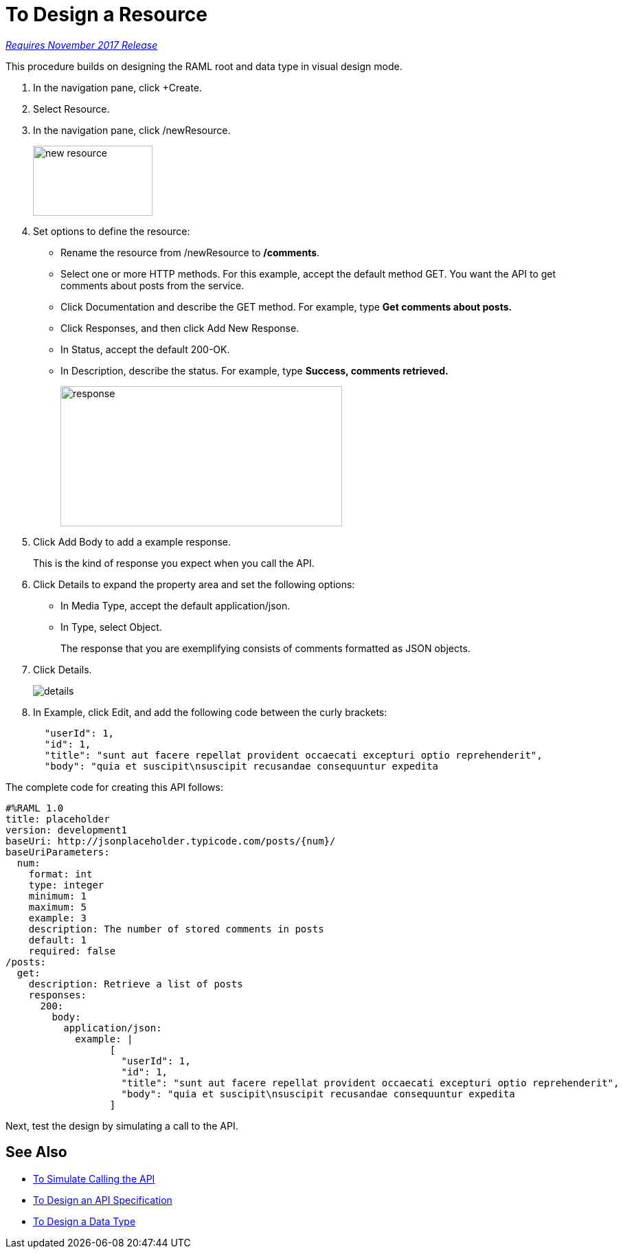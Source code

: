 = To Design a Resource

link:/getting-started/api-lifecycle-overview#which-version[_Requires November 2017 Release_]

This procedure builds on designing the RAML root and data type in visual design mode.

. In the navigation pane, click +Create.
. Select Resource.
. In the navigation pane, click /newResource.
+
image::new-resource.png[height=102,width=174]
+
. Set options to define the resource:
+
* Rename the resource from /newResource to */comments*.
* Select one or more HTTP methods. For this example, accept the default method GET. You want the API to get comments about posts from the service.
* Click Documentation and describe the GET method. For example, type *Get comments about posts.*
* Click Responses, and then click Add New Response.
+
* In Status, accept the default 200-OK.
* In Description, describe the status. For example, type *Success, comments retrieved.*
+
image::response.png[height=204,width=410]
+
. Click Add Body to add a example response. 
+
This is the kind of response you expect when you call the API.
+
. Click Details to expand the property area and set the following options:
+
* In Media Type, accept the default application/json.
* In Type, select Object. 
+
The response that you are exemplifying consists of comments formatted as JSON objects.
. Click Details.
+
image::details.png[]
+
. In Example, click Edit, and add the following code between the curly brackets:
+
----
  "userId": 1,
  "id": 1,
  "title": "sunt aut facere repellat provident occaecati excepturi optio reprehenderit",
  "body": "quia et suscipit\nsuscipit recusandae consequuntur expedita
----

The complete code for creating this API follows:

----
#%RAML 1.0
title: placeholder
version: development1
baseUri: http://jsonplaceholder.typicode.com/posts/{num}/
baseUriParameters:
  num: 
    format: int
    type: integer
    minimum: 1
    maximum: 5
    example: 3
    description: The number of stored comments in posts
    default: 1
    required: false
/posts:
  get:
    description: Retrieve a list of posts
    responses:
      200:
        body:
          application/json:
            example: | 
                  [
                    "userId": 1,
                    "id": 1,
                    "title": "sunt aut facere repellat provident occaecati excepturi optio reprehenderit",
                    "body": "quia et suscipit\nsuscipit recusandae consequuntur expedita
                  ]
----

Next, test the design by simulating a call to the API. 

== See Also

* link:/design-center/v/1.0/simulate-call-v-task[To Simulate Calling the API]
* link:/design-center/v/1.0/design-raml-api-v-task[To Design an API Specification]
* link:/design-center/v/1.0/design-data-type-v-task[To Design a Data Type]

